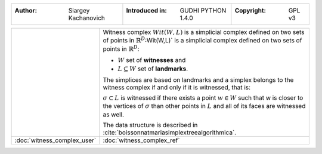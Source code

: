 =====================================  =====================================  =====================================
:Author: Siargey Kachanovich           :Introduced in: GUDHI PYTHON 1.4.0     :Copyright: GPL v3
=====================================  =====================================  =====================================

+---------------------------------------------+----------------------------------------------------------------------+
| .. image::                                  | Witness complex :math:`Wit(W,L)` is a simplicial complex defined on  |
|      img/Witness_complex_representation.png | two sets of points in :math:`\mathbb{R}^D`:Wit(W,L)` is a simplicial |
|                                             | complex defined on two sets of points in :math:`\mathbb{R}^D`:       |
|                                             |                                                                      |
|                                             | * :math:`W` set of **witnesses** and                                 |
|                                             | * :math:`L \subseteq W` set of **landmarks**.                        |
|                                             |                                                                      |
|                                             | The simplices are based on landmarks and a simplex belongs to the    |
|                                             | witness complex if and only if it is witnessed, that is:             |
|                                             |                                                                      |
|                                             | :math:`\sigma \subset L` is witnessed if there exists a point        |
|                                             | :math:`w \in W` such that w is closer to the vertices of             |
|                                             | :math:`\sigma` than other points in :math:`L` and all of its faces   |
|                                             | are witnessed as well.                                               |
|                                             |                                                                      |
|                                             | The data structure is described in                                   |
|                                             | :cite:`boissonnatmariasimplextreealgorithmica`.                      |
+---------------------------------------------+----------------------------------------------------------------------+
| :doc:`witness_complex_user`                 | :doc:`witness_complex_ref`                                           |
+---------------------------------------------+----------------------------------------------------------------------+

